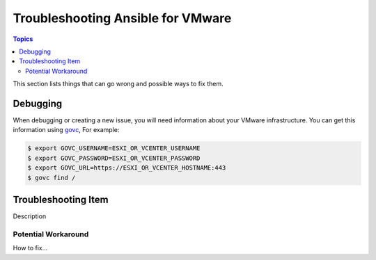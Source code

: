 **********************************
Troubleshooting Ansible for VMware
**********************************

.. contents:: Topics

This section lists things that can go wrong and possible ways to fix them.

Debugging
=========

When debugging or creating a new issue, you will need information about your VMware infrastructure. You can get this information using
`govc <https://github.com/vmware/govmomi/tree/master/govc>`_, For example:


.. code-block:: bash

    $ export GOVC_USERNAME=ESXI_OR_VCENTER_USERNAME
    $ export GOVC_PASSWORD=ESXI_OR_VCENTER_PASSWORD
    $ export GOVC_URL=https://ESXI_OR_VCENTER_HOSTNAME:443
    $ govc find /


Troubleshooting Item 
====================

Description

Potential Workaround
--------------------

How to fix...